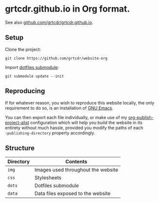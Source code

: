 * grtcdr.github.io in Org format.

See also [[https://github.com/grtcdr/grtcdr.github.io][github.com/grtcdr/grtcdr.github.io]].

** Setup

Clone the project:

#+begin_example
git clone https://github.com/grtcdr/website-org
#+end_example

Import [[https://git.sr.ht/~grtcdr/dotfiles][dotfiles submodule]]:

#+begin_example
git submodule update --init
#+end_example

** Reproducing

If for whatever reason, you wish to reproduce this website locally,
the only requirement to do so, is an installation of [[https://www.gnu.org/software/emacs/][GNU Emacs]].

You can then export each file individually, or make use of my
[[https://git.sr.ht/~grtcdr/dotfiles/tree/main/item/emacs/.config/emacs/editor/org.el][org-publish-project-alist]] configuration which will help you build the
website in its entirety without much hassle, provided you modify the
paths of each =:publishing-directory= property accordingly.

** Structure

| Directory | Contents                           |
|-----------+------------------------------------|
| =img=     | Images used throughout the website |
| =css=     | Stylesheets                        |
| =dots=    | Dotfiles submodule                 |
| =data=    | Data files exposed to the website  |
